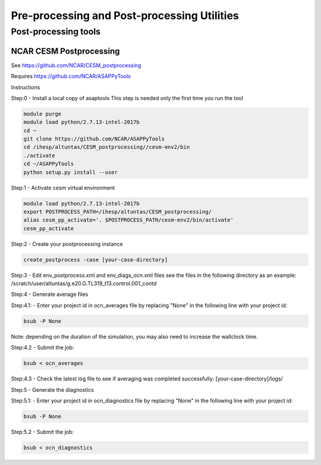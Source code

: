 .. _prepost_tools:

============================================
Pre-processing and Post-processing Utilities
============================================


Post-processing tools
=====================



NCAR CESM Postprocessing
-------------------------

See https://github.com/NCAR/CESM_postprocessing

Requires https://github.com/NCAR/ASAPPyTools



Instructions




Step:0 - Install a local copy of asaptools
This step is needed only the first time you run the tool

.. code-block:: console

    module purge
    module load python/2.7.13-intel-2017b
    cd ~
    git clone https://github.com/NCAR/ASAPPyTools
    cd /ihesp/altuntas/CESM_postprocessing//cesm-env2/bin
    ./activate
    cd ~/ASAPPyTools
    python setup.py install --user

Step:1 - Activate cesm virtual environment

.. code-block:: console

    module load python/2.7.13-intel-2017b
    export POSTPROCESS_PATH=/ihesp/altuntas/CESM_postprocessing/
    alias cesm_pp_activate='. $POSTPROCESS_PATH/cesm-env2/bin/activate'
    cesm_pp_activate

Step:2 - Create your postprocessing instance

.. code-block:: console

    create_postprocess -case [your-case-directory]

Step:3 - Edit env_postprocess.xml and env_diags_ocn.xml files
see the files in the following directory as an example:
/scratch/user/altuntas/g.e20.G.TL319_t13.control.001_contd

Step:4 - Generate average files

Step:4.1: - Enter your project id in ocn_averages file by
replacing "None" in the following line with your project id:

.. code-block:: console

    bsub -P None

Note: depending on the duration of the simulation, you may
also need to increase the wallclock time.

Step:4.2 - Submit the job:

.. code-block:: console

    bsub < ocn_averages

Step:4.3 - Check the latest log file to see if averaging was
completed successfully: [your-case-directory]/logs/

Step:5 - Generate the diagnostics

Step:5.1: - Enter your project id in ocn_diagnostics file by
replacing "None" in the following line with your project id:

.. code-block:: console

    bsub -P None

Step:5.2 - Submit the job:

.. code-block:: console

    bsub < ocn_diagnostics
